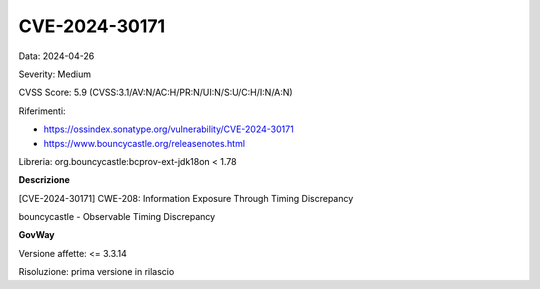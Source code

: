 .. _vulnerabilityManagement_securityAdvisory_2024_CVE-2024-30171:

CVE-2024-30171
~~~~~~~~~~~~~~~~~~~~~~~~~~~~~~~~~~~~~~~~~~~~~~~

Data: 2024-04-26

Severity: Medium

CVSS Score:  5.9 (CVSS:3.1/AV:N/AC:H/PR:N/UI:N/S:U/C:H/I:N/A:N)

Riferimenti:  

- `https://ossindex.sonatype.org/vulnerability/CVE-2024-30171 <https://ossindex.sonatype.org/vulnerability/CVE-2024-30171>`_
- `https://www.bouncycastle.org/releasenotes.html <https://www.bouncycastle.org/releasenotes.html#:~:text=during%20parameter%20evaluation.-,CVE%2D2024%2D30171,-%2D%20Possible%20timing%20based>`_

Libreria: org.bouncycastle:bcprov-ext-jdk18on < 1.78

**Descrizione**

[CVE-2024-30171] CWE-208: Information Exposure Through Timing Discrepancy

bouncycastle - Observable Timing Discrepancy


**GovWay**

Versione affette: <= 3.3.14

Risoluzione: prima versione in rilascio



